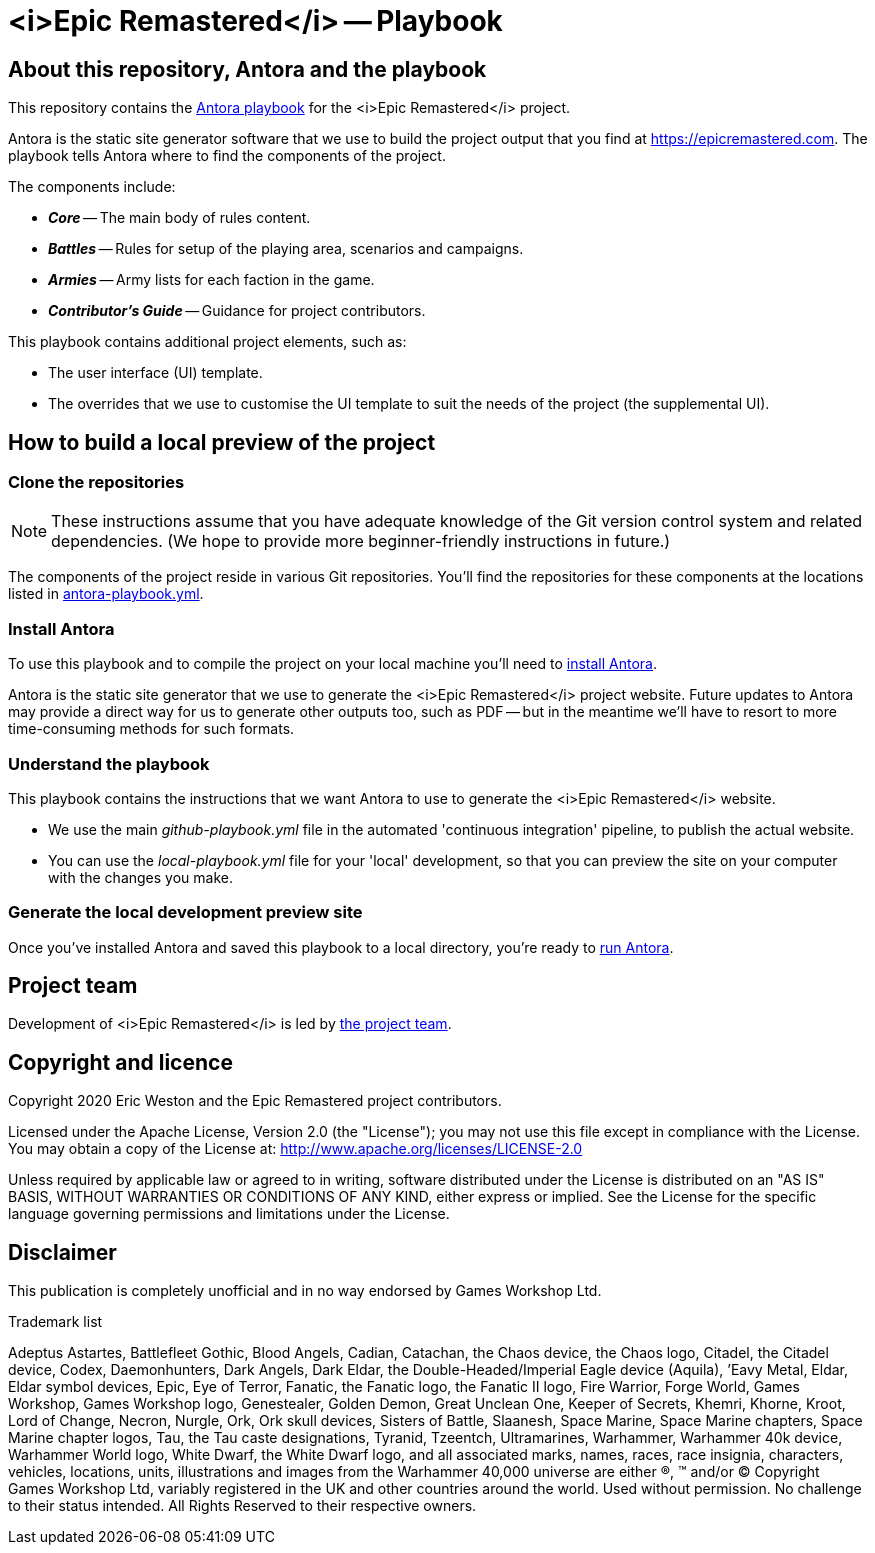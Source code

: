 :project-name: <i>Epic Remastered</i>
= {project-name} -- Playbook
// URIs:
:uri-project: https://epicremastered.com
:uri-project-team: https://github.com/orgs/GameBrains/teams/er-project-team
:uri-antora-docs: https://docs.antora.org/antora/latest
:uri-docs-install: {uri-antora-docs}/install/install-antora/
:uri-docs-playbook: {uri-antora-docs}/playbook/playbook-schema/
:uri-docs-run: {uri-antora-docs}/run-antora/

== About this repository, Antora and the playbook

This repository contains the {uri-docs-playbook}[Antora playbook] for the {project-name} project.

Antora is the static site generator software that we use to build the project output that you find at {uri-project}.
The playbook tells Antora where to find the components of the project. 

The components include:

* *_Core_* -- The main body of rules content.
* *_Battles_* -- Rules for setup of the playing area, scenarios and campaigns.
* *_Armies_* -- Army lists for each faction in the game.
* *_Contributor's Guide_* -- Guidance for project contributors.

This playbook contains additional project elements, such as:

* The user interface (UI) template.
* The overrides that we use to customise the UI template to suit the needs of the project (the supplemental UI).

== How to build a local preview of the project

=== Clone the repositories

NOTE: These instructions assume that you have adequate knowledge of the Git version control system and related dependencies.
(We hope to provide more beginner-friendly instructions in future.)

The components of the project reside in various Git repositories.
You'll find the repositories for these components at the locations listed in link:antora-playbook.yml[]. 

=== Install Antora

To use this playbook and to compile the project on your local machine you'll need to {uri-docs-install}[install Antora].

Antora is the static site generator that we use to generate the {project-name} project website.
Future updates to Antora may provide a direct way for us to generate other outputs too, such as PDF -- but in the meantime we'll have to resort to more time-consuming methods for such formats.

=== Understand the playbook

This playbook contains the instructions that we want Antora to use to generate the {project-name} website.

* We use the main [.path]_github-playbook.yml_ file in the automated 'continuous integration' pipeline, to publish the actual website.
* You can use the [.path]_local-playbook.yml_ file for your 'local' development, so that you can preview the site on your computer with the changes you make.

=== Generate the local development preview site

Once you've installed Antora and saved this playbook to a local directory, you're ready to {uri-docs-run}[run Antora].

== Project team

Development of {project-name} is led by {uri-project-team}[the project team^].

== Copyright and licence

Copyright 2020 Eric Weston and the Epic Remastered project contributors.

Licensed under the Apache License, Version 2.0 (the "License"); you may not use this file except in compliance with the License.
You may obtain a copy of the License at: http://www.apache.org/licenses/LICENSE-2.0

Unless required by applicable law or agreed to in writing, software distributed under the License is distributed on an "AS IS" BASIS, WITHOUT WARRANTIES OR CONDITIONS OF ANY KIND, either express or implied.
See the License for the specific language governing permissions and limitations under the License.

== Disclaimer

This publication is completely unofficial and in no way endorsed by Games Workshop Ltd.

.Trademark list
****
Adeptus Astartes, Battlefleet Gothic, Blood Angels, Cadian, Catachan, the Chaos device, the Chaos logo, Citadel, the Citadel device, Codex, Daemonhunters, Dark Angels, Dark Eldar, the Double-Headed/Imperial Eagle device (Aquila), ’Eavy Metal, Eldar, Eldar symbol devices, Epic, Eye of Terror, Fanatic, the Fanatic logo, the Fanatic II logo, Fire Warrior, Forge World, Games Workshop, Games Workshop logo, Genestealer, Golden Demon, Great Unclean One, Keeper of Secrets, Khemri, Khorne, Kroot, Lord of Change, Necron, Nurgle, Ork, Ork skull devices, Sisters of Battle, Slaanesh, Space Marine, Space Marine chapters, Space Marine chapter logos, Tau, the Tau caste designations, Tyranid, Tzeentch, Ultramarines, Warhammer, Warhammer 40k device, Warhammer World logo, White Dwarf, the White Dwarf logo, and all associated marks, names, races, race insignia, characters, vehicles, locations, units, illustrations and images from the Warhammer 40,000 universe are either ®, ™ and/or © Copyright Games Workshop Ltd, variably registered in the UK and other countries around the world. Used without permission. No challenge to their status intended. All Rights Reserved to their respective owners.
****